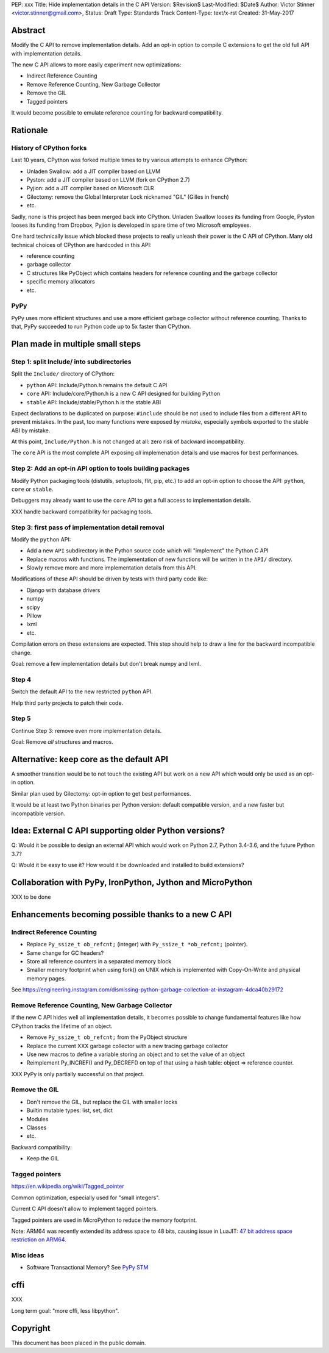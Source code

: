 PEP: xxx
Title: Hide implementation details in the C API
Version: $Revision$
Last-Modified: $Date$
Author: Victor Stinner <victor.stinner@gmail.com>,
Status: Draft
Type: Standards Track
Content-Type: text/x-rst
Created: 31-May-2017


Abstract
========

Modify the C API to remove implementation details. Add an opt-in option to
compile C extensions to get the old full API with implementation details.

The new C API allows to more easily experiment new optimizations:

* Indirect Reference Counting
* Remove Reference Counting, New Garbage Collector
* Remove the GIL
* Tagged pointers

It would become possible to emulate reference counting for backward
compatibility.


Rationale
=========

History of CPython forks
------------------------

Last 10 years, CPython was forked multiple times to try various attempts to
enhance CPython:

* Unladen Swallow: add a JIT compiler based on LLVM
* Pyston: add a JIT compiler based on LLVM (fork on CPython 2.7)
* Pyjion: add a JIT compiler based on Microsoft CLR
* Gilectomy: remove the Global Interpreter Lock nicknamed "GIL" (Gilles in
  french)
* etc.

Sadly, none is this project has been merged back into CPython. Unladen Swallow
looses its funding from Google, Pyston looses its funding from Dropbox, Pyjion
is developed in spare time of two Microsoft employees.

One hard technically issue which blocked these projects to really unleash their
power is the C API of CPython. Many old technical choices of CPython are
hardcoded in this API:

* reference counting
* garbage collector
* C structures like PyObject which contains headers for reference counting
  and the garbage collector
* specific memory allocators
* etc.

PyPy
----

PyPy uses more efficient structures and use a more efficient garbage collector
without reference counting. Thanks to that, PyPy succeeded to run Python code
up to 5x faster than CPython.


Plan made in multiple small steps
=================================

Step 1: split Include/ into subdirectories
------------------------------------------

Split the ``Include/`` directory of CPython:

* ``python`` API: Include/Python.h remains the default C API
* ``core`` API: Include/core/Python.h is a new C API designed for building Python
* ``stable`` API: Include/stable/Python.h is the stable ABI

Expect declarations to be duplicated on purpose: ``#include`` should be not
used to include files from a different API to prevent mistakes. In the past,
too many functions were exposed *by mistake*, especially symbols exported to
the stable ABI by mistake.

At this point, ``Include/Python.h`` is not changed at all: zero risk of
backward incompatibility.

The ``core`` API is the most complete API exposing *all* implemenation details
and use macros for best performances.


Step 2: Add an opt-in API option to tools building packages
-----------------------------------------------------------

Modify Python packaging tools (distutils, setuptools, flit, pip, etc.) to add
an opt-in option to choose the API: ``python``, ``core`` or ``stable``.

Debuggers may already want to use the ``core`` API to get a full access to
implementation details.

XXX handle backward compatibility for packaging tools.

Step 3: first pass of implementation detail removal
---------------------------------------------------

Modify the ``python`` API:

* Add a new ``API`` subdirectory in the Python source code which will
  "implement" the Python C API
* Replace macros with functions. The implementation of new functions will be
  written in the ``API/`` directory.
* Slowly remove more and more implementation details from this API.

Modifications of these API should be driven by tests with third party code like:

* Django with database drivers
* numpy
* scipy
* Pillow
* lxml
* etc.

Compilation errors on these extensions are expected. This step should help to
draw a line for the backward incompatible change.

Goal: remove a few implementation details but don't break numpy and lxml.

Step 4
------

Switch the default API to the new restricted ``python`` API.

Help third party projects to patch their code.

Step 5
------

Continue Step 3: remove even more implementation details.

Goal: Remove *all* structures and macros.


Alternative: keep core as the default API
=========================================

A smoother transition would be to not touch the existing API but work on a new
API which would only be used as an opt-in option.

Similar plan used by Gilectomy: opt-in option to get best performances.

It would be at least two Python binaries per Python version: default compatible
version, and a new faster but incompatible version.


Idea: External C API supporting older Python versions?
======================================================

Q: Would it be possible to design an external API which would work on Python
2.7, Python 3.4-3.6, and the future Python 3.7?

Q: Would it be easy to use it? How would it be downloaded and installed to
build extensions?


Collaboration with PyPy, IronPython, Jython and MicroPython
===========================================================

XXX to be done


Enhancements becoming possible thanks to a new C API
====================================================


Indirect Reference Counting
---------------------------

* Replace ``Py_ssize_t ob_refcnt;`` (integer) with ``Py_ssize_t *ob_refcnt;``
  (pointer).
* Same change for GC headers?
* Store all reference counters in a separated memory block
* Smaller memory footprint when using fork() on UNIX which is implemented with
  Copy-On-Write and physical memory pages.

See https://engineering.instagram.com/dismissing-python-garbage-collection-at-instagram-4dca40b29172


Remove Reference Counting, New Garbage Collector
------------------------------------------------

If the new C API hides well all implementation details, it becomes possible to
change fundamental features like how CPython tracks the lifetime of an object.

* Remove ``Py_ssize_t ob_refcnt;`` from the PyObject structure
* Replace the current XXX garbage collector with a new tracing garbage
  collector
* Use new macros to define a variable storing an object and to set the value of
  an object
* Reimplement Py_INCREF() and Py_DECREF() on top of that using a hash table:
  object => reference counter.

XXX PyPy is only partially successful on that project.


Remove the GIL
--------------

* Don't remove the GIL, but replace the GIL with smaller locks
* Builtin mutable types: list, set, dict
* Modules
* Classes
* etc.

Backward compatibility:

* Keep the GIL


Tagged pointers
---------------

https://en.wikipedia.org/wiki/Tagged_pointer

Common optimization, especially used for "small integers".

Current C API doesn't allow to implement tagged pointers.

Tagged pointers are used in MicroPython to reduce the memory footprint.

Note: ARM64 was recently extended its address space to 48 bits, causing issue
in LuaJIT: `47 bit address space restriction on ARM64
<https://github.com/LuaJIT/LuaJIT/issues/49>`_.

Misc ideas
----------

* Software Transactional Memory?
  See `PyPy STM <http://doc.pypy.org/en/latest/stm.html>`_


cffi
====

XXX

Long term goal: "more cffi, less libpython".


Copyright
=========

This document has been placed in the public domain.



..
   Local Variables:
   mode: indented-text
   indent-tabs-mode: nil
   sentence-end-double-space: t
   fill-column: 70
   coding: utf-8
   End:
